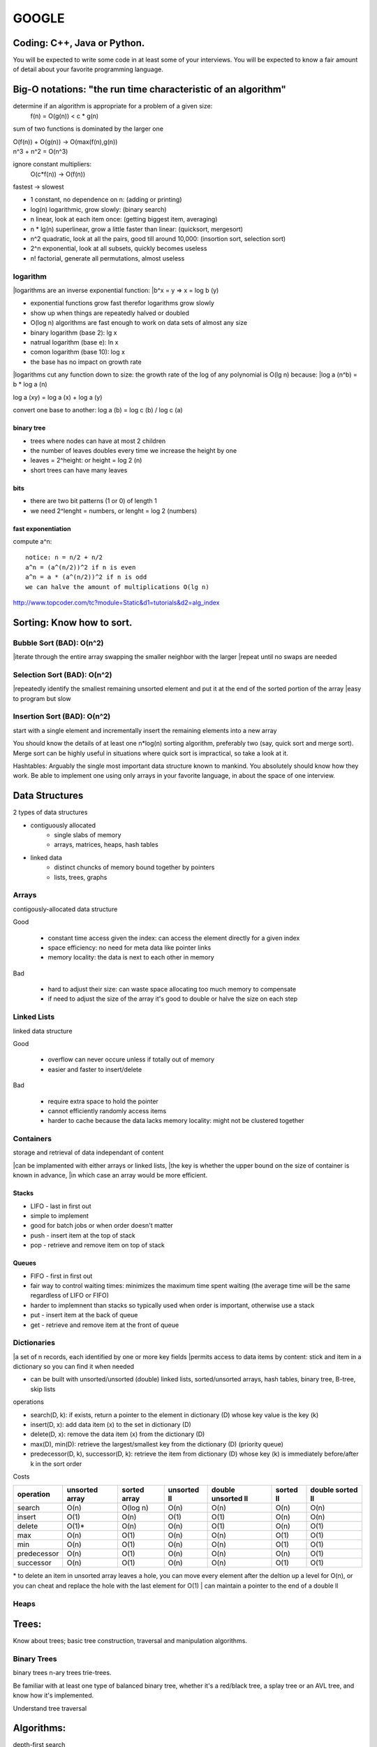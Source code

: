 ######
GOOGLE
######

=============================
Coding: C++,  Java or Python.
=============================

You will be expected to write some code in at least some of your interviews. You will be expected to know a fair amount of detail about your favorite programming language. 

==============================================================
Big-O notations: "the run time characteristic of an algorithm"
==============================================================

determine if an algorithm is appropriate for a problem of a given size:
    f(n) = O(g(n)) < c * g(n)

sum of two functions is dominated by the larger one

|    O(f(n)) + O(g(n)) -> O(max(f(n),g(n))
|    n^3 + n^2 = O(n^3)

ignore constant multipliers:
    O(c*f(n)) -> O(f(n))

fastest -> slowest

* 1		constant, no dependence on n: (adding or printing)
* log(n)		logarithmic, grow slowly: (binary search)
* n		linear, look at each item once: (getting biggest item, averaging)
* n * lg(n)	superlinear, grow a little faster than linear: (quicksort, mergesort)
* n^2		quadratic, look at all the pairs, good till around 10,000: (insortion sort, selection sort)
* 2^n		exponential, look at all subsets, quickly becomes useless
* n!		factorial, generate all permutations, almost useless

logarithm
=========

|logarithms are an inverse exponential function:
|b^x = y => x = log b (y)

* exponential functions grow fast therefor logarithms grow slowly
* show up when things are repeatedly halved or doubled
* O(log n) algorithms are fast enough to work on data sets of almost any size

* binary logarithm (base 2): lg x
* natrual logarithm (base e): ln x
* comon logarithm (base 10): log x
* the base has no impact on growth rate

|logarithms cut any function down to size: the growth rate of the log of any polynomial is O(lg n) because:
|log a (n^b) = b * log a (n)

log a (xy) = log a (x) + log a (y)

convert one base to another:
log a (b) = log c (b) / log c (a)

binary tree
-----------

* trees where nodes can have at most 2 children
* the number of leaves doubles every time we increase the height by one
* leaves = 2^height: or height = log 2 (n)
* short trees can have many leaves

bits
----

* there are two bit patterns (1 or 0) of length 1
* we need 2^lenght = numbers, or lenght = log 2 (numbers)

fast exponentiation
-------------------

compute a^n::

    notice: n = n/2 + n/2
    a^n = (a^(n/2))^2 if n is even
    a^n = a * (a^(n/2))^2 if n is odd
    we can halve the amount of multiplications O(lg n)

http://www.topcoder.com/tc?module=Static&d1=tutorials&d2=alg_index


==========================
Sorting: Know how to sort.
==========================

Bubble Sort (BAD): O(n^2)
=========================

|iterate through the entire array swapping the smaller neighbor with the larger
|repeat until no swaps are needed


Selection Sort (BAD): O(n^2)
============================

|repeatedly identify the smallest remaining unsorted element and put it at the end of the sorted portion of the array
|easy to program but slow


Insertion Sort (BAD): O(n^2)
============================

start with a single element and incrementally insert the remaining elements into a new array

You should know the details of at least one n*log(n) sorting algorithm, preferably two (say, quick sort and merge sort). Merge sort can be highly useful in situations where quick sort is impractical, so take a look at it.

Hashtables: Arguably the single most important data structure known to mankind. You absolutely should know how they work. Be able to implement one using only arrays in your favorite language, in about the space of one interview.


===============
Data Structures
===============

2 types of data structures

* contiguously allocated
    * single slabs of memory
    * arrays, matrices, heaps, hash tables

* linked data
    * distinct chuncks of memory bound together by pointers
    * lists, trees, graphs


Arrays
======

contigously-allocated data structure

Good

    * constant time access given the index: can access the element directly for a given index
    * space efficiency: no need for meta data like pointer links
    * memory locality: the data is next to each other in memory

Bad

    * hard to adjust their size: can waste space allocating too much memory to compensate
    * if need to adjust the size of the array it's good to double or halve the size on each step


Linked Lists
============

linked data structure

Good

    * overflow can never occure unless if totally out of memory
    * easier and faster to insert/delete

Bad

    * require extra space to hold the pointer
    * cannot efficiently randomly access items
    * harder to cache because the data lacks memory locality: might not be clustered together


Containers
==========

storage and retrieval of data independant of content

|can be implamented with either arrays or linked lists,
|the key is whether the upper bound on the size of container is known in advance,
|in which case an array would be more efficient.


Stacks
------

* LIFO - last in first out
* simple to implement
* good for batch jobs or when order doesn't matter
* push - insert item at the top of stack
* pop - retrieve and remove item on top of stack


Queues
------

* FIFO - first in first out
* fair way to control waiting times: minimizes the maximum time spent waiting (the average time will be the same regardless of LIFO or FIFO)
* harder to implemnent than stacks so typically used when order is important, otherwise use a stack
* put - insert item at the back of queue
* get - retrieve and remove item at the front of queue

Dictionaries
============

|a set of n records, each identified by one or more key fields
|permits access to data items by content: stick and item in a dictionary so you can find it when needed

* can be built with unsorted/unsorted (double) linked lists, sorted/unsorted arrays, hash tables, binary tree, B-tree, skip lists

operations

* search(D, k): if exists, return a pointer to the element in dictionary (D) whose key value is the key (k)
* insert(D, x): add data item (x) to the set in dictionary (D)
* delete(D, x): remove the data item (x) from the dictionary (D)
* max(D), min(D): retrieve the largest/smallest key from the dictionary (D) (priority queue)
* predecessor(D, k), successor(D, k): retrieve the item from dictionary (D) whose key (k) is immediately before/after k in the sort order

Costs

=========== ============== ============ =========== ================== ========= ================
operation   unsorted array sorted array unsorted ll double unsorted ll sorted ll double sorted ll
=========== ============== ============ =========== ================== ========= ================
search      O(n)           O(log n)     O(n)        O(n)               O(n)      O(n)
insert      O(1)           O(n)         O(1)        O(1)               O(n)      O(n)
delete      O(1)*          O(n)         O(n)        O(1)               O(n)      O(1)
max         O(n)           O(1)         O(n)        O(n)               O(1)      O(1)
min         O(n)           O(1)         O(n)        O(n)               O(1)      O(1)
predecessor O(n)           O(1)         O(n)        O(n)               O(n)      O(1)
successor   O(n)           O(1)         O(n)        O(n)               O(1)      O(1)
=========== ============== ============ =========== ================== ========= ================

\* to delete an item in unsorted array leaves a hole, you can move every element after the deltion up a level for O(n), or you can cheat and replace the hole with the last element for O(1)
| can maintain a pointer to the end of a double ll


Heaps
=====

======
Trees:
======

Know about trees; basic tree construction, traversal and manipulation algorithms.

Binary Trees
============

binary trees
n-ary trees
trie-trees.

Be familiar with at least one type of balanced binary tree, whether it's a red/black tree, a splay tree or an AVL tree, and know how it's implemented.

Understand tree traversal


===========
Algorithms:
===========

depth-first search

breadth-first search
and know the difference between inorder, postorder and preorder.


=======
Graphs:
=======

Graphs are really important at Google.

There are 3 basic ways to represent a graph in memory (objects and pointers, matrix, and adjacency list); familiarize yourself with each representation and its pros & cons.

You should know the basic graph traversal algorithms: breadth-first search and depth-first search. Know their computational complexity, their tradeoffs, and how to implement them in real code.

If you get a chance, try to study up on fancier algorithms, such as Dijkstra and A*.


======================
Other Data Structures:
======================

You should study up on as many other data structures and algorithms as possible. You should especially know about the most famous classes of NP-complete problems, such as traveling salesman and the knapsack problem, and be able to recognize them when an interviewer asks you them in disguise. Find out what NP-complete means.


============
Mathematics:
============

Some interviewers ask basic discrete math questions. This is more prevalent at Google than at other companies because counting problems, probability problems, and other Discrete Math 101 situations surrounds us. Spend some time before the interview refreshing your memory on (or teaching yourself) the essentials of combinatorics and probability.

You should be familiar with n-choose-k problems and their ilk – the more the better.


==================
Operating Systems:
==================

Know about processes, threads and concurrency issues. Know about locks and mutexes and semaphores and monitors and how they work.

Know about deadlock and livelock and how to avoid them. Know what resources a processes needs, and a thread needs, and how context switching works, and how it's initiated by the operating system and underlying hardware. Know a little about scheduling.

The world is rapidly moving towards multi-core, so know the fundamentals of "modern" concurrency constructs.

For information on System Design:
http://research.google.com/pubs/DistributedSystemsandParallelComputing.html



A few last tips:
•	Talk through your thought process about the questions you are asked. In all of Google's interviews, our engineers are evaluating not only your technical abilities but also how you approach problems and how you try to solve them.
•	Ask clarifying questions if you do not understand the problem or need more information. Many of the questions asked in Google interviews are deliberately underspecified because our engineers are looking to see how you engage the problem. In particular, they are looking to see which areas leap to your mind as the most important piece of the technological puzzle you've been presented.
•	Think about ways to improve the solution you'll present. In many cases, the first answer that springs to mind isn't the most elegant solution and may need some refining. It's definitely worthwhile to talk about your initial thoughts to a question, but jumping immediately into presenting a brute force solution will be received less well than taking time to compose a more efficient solution.























http://steve-yegge.blogspot.com/2008/03/get-that-job-at-google.html
Tech Prep Tips

The best tip is: go get a computer science degree. The more computer science you have, the better. You don't have to have a CS degree, but it helps. It doesn't have to be an advanced degree, but that helps too.

However, you're probably thinking of applying to Google a little sooner than 2 to 8 years from now, so here are some shorter-term tips for you.

Algorithm Complexity: you need to know Big-O. It's a must. If you struggle with basic big-O complexity analysis, then you are almost guaranteed not to get hired. It's, like, one chapter in the beginning of one theory of computation book, so just go read it. You can do it.

Sorting: know how to sort. Don't do bubble-sort. You should know the details of at least one n*log(n) sorting algorithm, preferably two (say, quicksort and merge sort). Merge sort can be highly useful in situations where quicksort is impractical, so take a look at it.

For God's sake, don't try sorting a linked list during the interview.

Hashtables: hashtables are arguably the single most important data structure known to mankind. You absolutely have to know how they work. Again, it's like one chapter in one data structures book, so just go read about them. You should be able to implement one using only arrays in your favorite language, in about the space of one interview.

Trees: you should know about trees. I'm tellin' ya: this is basic stuff, and it's embarrassing to bring it up, but some of you out there don't know basic tree construction, traversal and manipulation algorithms. You should be familiar with binary trees, n-ary trees, and trie-trees at the very very least. Trees are probably the best source of practice problems for your long-term warmup exercises.

You should be familiar with at least one flavor of balanced binary tree, whether it's a red/black tree, a splay tree or an AVL tree. You should actually know how it's implemented.

You should know about tree traversal algorithms: BFS and DFS, and know the difference between inorder, postorder and preorder.

You might not use trees much day-to-day, but if so, it's because you're avoiding tree problems. You won't need to do that anymore once you know how they work. Study up!

Graphs

Graphs are, like, really really important. More than you think. Even if you already think they're important, it's probably more than you think.

There are three basic ways to represent a graph in memory (objects and pointers, matrix, and adjacency list), and you should familiarize yourself with each representation and its pros and cons.

You should know the basic graph traversal algorithms: breadth-first search and depth-first search. You should know their computational complexity, their tradeoffs, and how to implement them in real code.

You should try to study up on fancier algorithms, such as Dijkstra and A*, if you get a chance. They're really great for just about anything, from game programming to distributed computing to you name it. You should know them.

Whenever someone gives you a problem, think graphs. They are the most fundamental and flexible way of representing any kind of a relationship, so it's about a 50-50 shot that any interesting design problem has a graph involved in it. Make absolutely sure you can't think of a way to solve it using graphs before moving on to other solution types. This tip is important!

Other data structures

You should study up on as many other data structures and algorithms as you can fit in that big noggin of yours. You should especially know about the most famous classes of NP-complete problems, such as traveling salesman and the knapsack problem, and be able to recognize them when an interviewer asks you them in disguise.

You should find out what NP-complete means.

Basically, hit that data structures book hard, and try to retain as much of it as you can, and you can't go wrong.

Math

Some interviewers ask basic discrete math questions. This is more prevalent at Google than at other places I've been, and I consider it a Good Thing, even though I'm not particularly good at discrete math. We're surrounded by counting problems, probability problems, and other Discrete Math 101 situations, and those innumerate among us blithely hack around them without knowing what we're doing.

Don't get mad if the interviewer asks math questions. Do your best. Your best will be a heck of a lot better if you spend some time before the interview refreshing your memory on (or teaching yourself) the essentials of combinatorics and probability. You should be familiar with n-choose-k problems and their ilk – the more the better.

I know, I know, you're short on time. But this tip can really help make the difference between a "we're not sure" and a "let's hire her". And it's actually not all that bad – discrete math doesn't use much of the high-school math you studied and forgot. It starts back with elementary-school math and builds up from there, so you can probably pick up what you need for interviews in a couple of days of intense study.

Sadly, I don't have a good recommendation for a Discrete Math book, so if you do, please mention it in the comments. Thanks.

Operating Systems

This is just a plug, from me, for you to know about processes, threads and concurrency issues. A lot of interviewers ask about that stuff, and it's pretty fundamental, so you should know it. Know about locks and mutexes and semaphores and monitors and how they work. Know about deadlock and livelock and how to avoid them. Know what resources a processes needs, and a thread needs, and how context switching works, and how it's initiated by the operating system and underlying hardware. Know a little about scheduling. The world is rapidly moving towards multi-core, and you'll be a dinosaur in a real hurry if you don't understand the fundamentals of "modern" (which is to say, "kinda broken") concurrency constructs.

The best, most practical book I've ever personally read on the subject is Doug Lea'sConcurrent Programming in Java. It got me the most bang per page. There are obviously lots of other books on concurrency. I'd avoid the academic ones and focus on the practical stuff, since it's most likely to get asked in interviews.

Coding

You should know at least one programming language really well, and it shouldpreferably be C++ or Java. C# is OK too, since it's pretty similar to Java. You will be expected to write some code in at least some of your interviews. You will be expected to know a fair amount of detail about your favorite programming language.












1. Make sure you are comfortable with a programming language – either C++ or Java would be good, but I think they don’t mind really if you use some other language. Python, for instance. I read through a C++ book, about a chapter a day, just to refresh concepts, and also got more comfortable with the STL (it had been awhile!).


2. Make sure you can write simple loops and manipulate simple data structures in your sleep, blindfolded with your hands tied behind your back. Just practice a few things like quick sort, merge sort, tree traversal, etc. There’s no way someone is going to ask you to write a merge sort, but it is really good practice. I did a ton of this while reading through a data structures book. 


3. Make sure you know your order notation and which well-known algorithms have which complexity. For sorting algorithms, it’s handy to know which require random access, which can benefit from parallel processing, etc. 


4. Practice writing code on a whiteboard. Take a problem that you don’t know the answer to, and try to solve it on the whiteboard. Work out the algorithm, maybe draw a picture, and then write the code. Don’t do it in an IDE, don’t even do it in an editor. I would even recommend a whiteboard over paper. It’s just different, and you have to practice it to be comfortable with it.


5. Get a list of problems and practice solving them – I found the book “Programming Interviews Exposed – 2nd Edition” to be great. The problems in this book were mostly harder than the ones I got in my interviews. Doing them really got me in the mind-set of solving problems, though, which is essential. Here are some (from the internet – obviously they won’t ask you these, but again, good practice!):

a. http://www.drizzle.com/~jpaint/google.html has this one, which is a good small practice one: Write a function f(a, b) which takes two character string arguments and returns a string containing only the characters found in both strings in the order of a. Write a version which is order N-squared and one which is order N.

b. http://careers.cse.sc.edu/googleinterview has this one (and others): Write some code to find all permutations of the letters in a particular string.

c. People also recommended this site: http://www.topcoder.com/tc?module=Static&d1=tutorials&d2=alg_index (I didn’t use it at all, but I know of others here who did)

http://stevenwoods.blogspot.com/2009_11_29_archive.html#7476959582586330421
6. Get comfortable with big numbers.

a. There is a question here:http://www.drizzle.com/~jpaint/google.html at the bottom of the page. Try to work out what you think is the right answer. You can read what this person wrote, but the point is to just start doing problems with big numbers.

b. I’m sure you can find other problems on the internet if you look around. Google might help you there too!

I also have some non-technical prep advice that might be helpful:

1. Practice talking about yourself, what you've done in your career, what you're good at, why your resume looks the way it does, etc. Even go so far as preparing an answer to the terrifying open-ended “tell me about yourself” interview starter. No one at Google in my interviews asked me anything like that (but I know people who do). It was good confidence-building, and some of the things I practiced saying did come in handy. Make a friend listen to you as if they were an interviewer. When someone else is listening, you become more aware of all the "um's" and other bad habits you may have.

2. Prepare answers to a few standard questions. Again, these didn’t all come up with Google interviews (some did), but I found it good practice talking about myself. 

a. What did you do at your last job?

b. What is one of your strengths/weaknesses? (one place asked me for a second weakness, so I was glad I’d practiced that!)

c. Where do you see yourself in the next 3 to 5 years?

d. Why do you want this job?

e. What has been your biggest success/failure? (this is hard!)

f. Recount a situation where you encountered a conflict with a co-worker or customer.


3. Other interview tips:

a. Don’t over answer, at least at the beginning of the interview – give a brief answer and then ask them if they want you to expand. It’s really annoying as an interviewer, if the interviewee won’t stop talking!

b. Make eye contact when you answer. 

c. With problem-solving questions, keep talking as you try to navigate the problem. Make sure you understand the question and ask clarifying questions to make sure you really do. Ask if you can make assumptions, don’t just make them, etc.

d. Make sure you eat a proper breakfast - no, really, it’s important to have protein for breakfast before interviews – it will keep you going a lot better than just carbs. I actually did have bacon and eggs both mornings of my interviews – haha. Another thought is here

e. Prepare some great questions for them, ask them for business cards, learn their names before you get there – basically be interested in them!

f. Be super enthusiastic and make sure they know you LOVE their company. Also make sure you communicate that you love hard problems :-0!

4. Remember to prepare for systems-style questions as well as programming ones. For instance consider:

a) refreshing your memory on basic design patterns (probably via one of the standard text books)

b) refreshing your memory on basic protocols and communication mechanisms (TCP/IP, UDP, etc.)

c) read a bit about high-level design patterns for networks (e.g., different network structures, handling failures, etc.)

d) read about the architecture of a couple of real high-performance, highly robust systems (e.g., GFS, Sawzall, S3, etc.)
